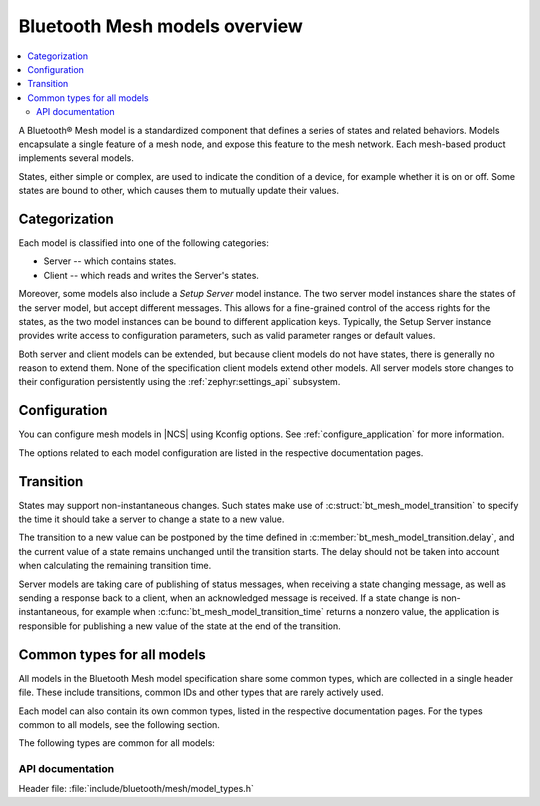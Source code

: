 .. _bt_mesh_models_overview:

Bluetooth Mesh models overview
##############################

.. contents::
   :local:
   :depth: 2

A Bluetooth® Mesh model is a standardized component that defines a series of states and related behaviors.
Models encapsulate a single feature of a mesh node, and expose this feature to the mesh network.
Each mesh-based product implements several models.

States, either simple or complex, are used to indicate the condition of a device, for example whether it is on or off.
Some states are bound to other, which causes them to mutually update their values.

.. _bt_mesh_models_categorization:

Categorization
**************

Each model is classified into one of the following categories:

* Server -- which contains states.
* Client -- which reads and writes the Server's states.

Moreover, some models also include a *Setup Server* model instance.
The two server model instances share the states of the server model, but accept different messages.
This allows for a fine-grained control of the access rights for the states, as the two model instances can be bound to different application keys.
Typically, the Setup Server instance provides write access to configuration parameters, such as valid parameter ranges or default values.

Both server and client models can be extended, but because client models do not have states, there is generally no reason to extend them.
None of the specification client models extend other models.
All server models store changes to their configuration persistently using the :ref:`zephyr:settings_api` subsystem.

.. _bt_mesh_models_configuration:

Configuration
*************

You can configure mesh models in |NCS| using Kconfig options.
See :ref:`configure_application` for more information.

The options related to each model configuration are listed in the respective documentation pages.

.. _bt_mesh_models_transition:

Transition
**********

States may support non-instantaneous changes.
Such states make use of :c:struct:`bt_mesh_model_transition` to specify the time it should take a server to change a state to a new value.

The transition to a new value can be postponed by the time defined in :c:member:`bt_mesh_model_transition.delay`, and the current value of a state remains unchanged until the transition starts.
The delay should not be taken into account when calculating the remaining transition time.

Server models are taking care of publishing of status messages, when receiving a state changing message, as well as sending a response back to a client, when an acknowledged message is received.
If a state change is non-instantaneous, for example when :c:func:`bt_mesh_model_transition_time` returns a nonzero value, the application is responsible for publishing a new value of the state at the end of the transition.

.. _bt_mesh_models_common_types:

Common types for all models
***************************

All models in the Bluetooth Mesh model specification share some common types, which are collected in a single header file.
These include transitions, common IDs and other types that are rarely actively used.

Each model can also contain its own common types, listed in the respective documentation pages.
For the types common to all models, see the following section.

The following types are common for all models:

API documentation
=================

| Header file: :file:`include/bluetooth/mesh/model_types.h`

.. doxygengroup:: bt_mesh_model_types
   :project: nrf
   :members:
